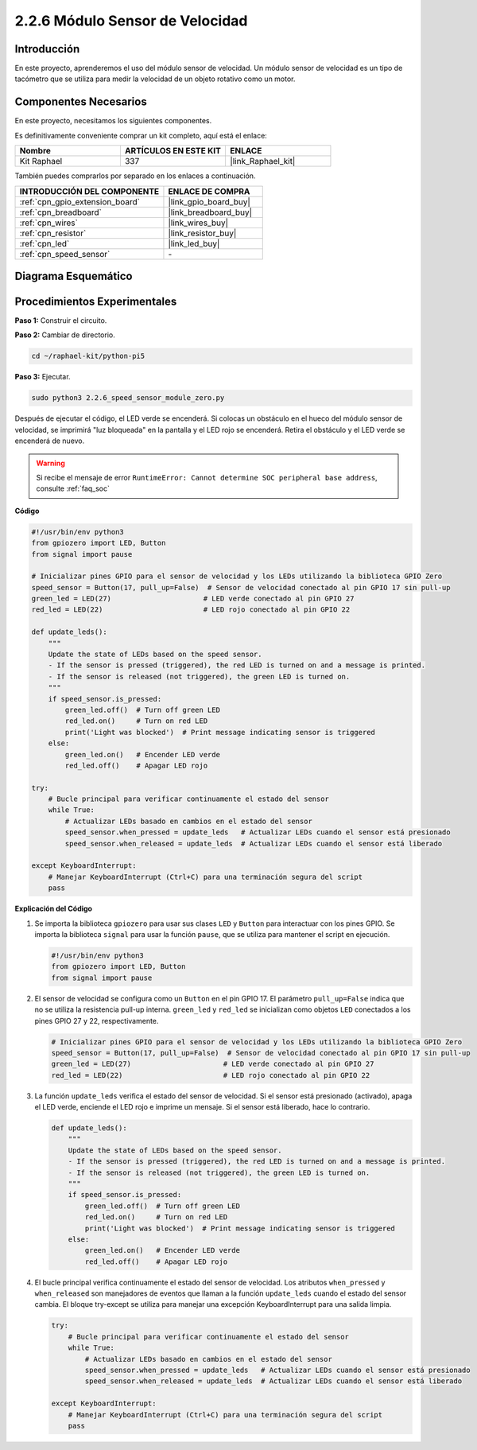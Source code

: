 .. nota::

    ¡Hola, bienvenido a la comunidad de entusiastas de SunFounder Raspberry Pi & Arduino & ESP32 en Facebook! Sumérgete más en Raspberry Pi, Arduino y ESP32 con otros entusiastas.

    **¿Por qué unirse?**

    - **Soporte experto**: Resuelve problemas postventa y desafíos técnicos con la ayuda de nuestra comunidad y equipo.
    - **Aprender y compartir**: Intercambia consejos y tutoriales para mejorar tus habilidades.
    - **Avances exclusivos**: Obtén acceso anticipado a anuncios de nuevos productos y adelantos.
    - **Descuentos especiales**: Disfruta de descuentos exclusivos en nuestros productos más recientes.
    - **Promociones y sorteos festivos**: Participa en sorteos y promociones de temporada.

    👉 ¿Listo para explorar y crear con nosotros? Haz clic en [|link_sf_facebook|] y únete hoy mismo!

.. _2.2.6_py_pi5:

2.2.6 Módulo Sensor de Velocidad
=====================================

Introducción
------------------

En este proyecto, aprenderemos el uso del módulo sensor de velocidad. Un módulo sensor de velocidad es un tipo de tacómetro que se utiliza para medir la velocidad de un objeto rotativo como un motor.

Componentes Necesarios
----------------------------

En este proyecto, necesitamos los siguientes componentes. 

.. image:: ../python_pi5/img/2.2.6_photo_interrrupter_list.png
    :width: 700
    :align: center

Es definitivamente conveniente comprar un kit completo, aquí está el enlace: 

.. list-table::
    :widths: 20 20 20
    :header-rows: 1

    *   - Nombre
        - ARTÍCULOS EN ESTE KIT
        - ENLACE
    *   - Kit Raphael
        - 337
        - |link_Raphael_kit|

También puedes comprarlos por separado en los enlaces a continuación.

.. list-table::
    :widths: 30 20
    :header-rows: 1

    *   - INTRODUCCIÓN DEL COMPONENTE
        - ENLACE DE COMPRA

    *   - :ref:`cpn_gpio_extension_board`
        - |link_gpio_board_buy|
    *   - :ref:`cpn_breadboard`
        - |link_breadboard_buy|
    *   - :ref:`cpn_wires`
        - |link_wires_buy|
    *   - :ref:`cpn_resistor`
        - |link_resistor_buy|
    *   - :ref:`cpn_led`
        - |link_led_buy|
    *   - :ref:`cpn_speed_sensor`
        - \-

Diagrama Esquemático
-------------------------

.. image:: ../python_pi5/img/2.2.6_photo_interrrupter_schematic.png
    :width: 400
    :align: center

Procedimientos Experimentales
---------------------------------

**Paso 1:** Construir el circuito.

.. image:: ../python_pi5/img/2.2.6_photo_interrrupter_circuit.png
    :width: 700
    :align: center

**Paso 2:** Cambiar de directorio.

.. raw:: html

   <run></run>

.. code-block::

    cd ~/raphael-kit/python-pi5

**Paso 3:** Ejecutar.

.. raw:: html

   <run></run>

.. code-block::

    sudo python3 2.2.6_speed_sensor_module_zero.py

Después de ejecutar el código, el LED verde se encenderá. Si colocas un obstáculo en el hueco del módulo sensor de velocidad, se imprimirá "luz bloqueada" en la pantalla y el LED rojo se encenderá.
Retira el obstáculo y el LED verde se encenderá de nuevo.

.. warning::

    Si recibe el mensaje de error ``RuntimeError: Cannot determine SOC peripheral base address``, consulte :ref:`faq_soc`

**Código**

.. nota::

    Puedes **Modificar/Restablecer/Copiar/Ejecutar/Detener** el código a continuación. Pero antes de eso, necesitas ir a la ruta del código fuente como ``raphael-kit/python-pi5``. Después de modificar el código, puedes ejecutarlo directamente para ver el efecto.

.. raw:: html

    <run></run>

.. code-block:: python

   #!/usr/bin/env python3
   from gpiozero import LED, Button
   from signal import pause

   # Inicializar pines GPIO para el sensor de velocidad y los LEDs utilizando la biblioteca GPIO Zero
   speed_sensor = Button(17, pull_up=False)  # Sensor de velocidad conectado al pin GPIO 17 sin pull-up
   green_led = LED(27)                      # LED verde conectado al pin GPIO 27
   red_led = LED(22)                        # LED rojo conectado al pin GPIO 22

   def update_leds():
       """
       Update the state of LEDs based on the speed sensor.
       - If the sensor is pressed (triggered), the red LED is turned on and a message is printed.
       - If the sensor is released (not triggered), the green LED is turned on.
       """
       if speed_sensor.is_pressed:
           green_led.off()  # Turn off green LED
           red_led.on()     # Turn on red LED
           print('Light was blocked')  # Print message indicating sensor is triggered
       else:
           green_led.on()   # Encender LED verde
           red_led.off()    # Apagar LED rojo

   try:
       # Bucle principal para verificar continuamente el estado del sensor
       while True:
           # Actualizar LEDs basado en cambios en el estado del sensor
           speed_sensor.when_pressed = update_leds   # Actualizar LEDs cuando el sensor está presionado
           speed_sensor.when_released = update_leds  # Actualizar LEDs cuando el sensor está liberado

   except KeyboardInterrupt:
       # Manejar KeyboardInterrupt (Ctrl+C) para una terminación segura del script
       pass


**Explicación del Código**

#. Se importa la biblioteca ``gpiozero`` para usar sus clases ``LED`` y ``Button`` para interactuar con los pines GPIO. Se importa la biblioteca ``signal`` para usar la función ``pause``, que se utiliza para mantener el script en ejecución.

   .. code-block:: python

       #!/usr/bin/env python3
       from gpiozero import LED, Button
       from signal import pause

#. El sensor de velocidad se configura como un ``Button`` en el pin GPIO 17. El parámetro ``pull_up=False`` indica que no se utiliza la resistencia pull-up interna. ``green_led`` y ``red_led`` se inicializan como objetos ``LED`` conectados a los pines GPIO 27 y 22, respectivamente.

   .. code-block:: python

       # Inicializar pines GPIO para el sensor de velocidad y los LEDs utilizando la biblioteca GPIO Zero
       speed_sensor = Button(17, pull_up=False)  # Sensor de velocidad conectado al pin GPIO 17 sin pull-up
       green_led = LED(27)                      # LED verde conectado al pin GPIO 27
       red_led = LED(22)                        # LED rojo conectado al pin GPIO 22

#. La función ``update_leds`` verifica el estado del sensor de velocidad. Si el sensor está presionado (activado), apaga el LED verde, enciende el LED rojo e imprime un mensaje. Si el sensor está liberado, hace lo contrario.

   .. code-block:: python

       def update_leds():
           """
           Update the state of LEDs based on the speed sensor.
           - If the sensor is pressed (triggered), the red LED is turned on and a message is printed.
           - If the sensor is released (not triggered), the green LED is turned on.
           """
           if speed_sensor.is_pressed:
               green_led.off()  # Turn off green LED
               red_led.on()     # Turn on red LED
               print('Light was blocked')  # Print message indicating sensor is triggered
           else:
               green_led.on()   # Encender LED verde
               red_led.off()    # Apagar LED rojo

#. El bucle principal verifica continuamente el estado del sensor de velocidad. Los atributos ``when_pressed`` y ``when_released`` son manejadores de eventos que llaman a la función ``update_leds`` cuando el estado del sensor cambia. El bloque try-except se utiliza para manejar una excepción KeyboardInterrupt para una salida limpia.

   .. code-block:: python

       try:
           # Bucle principal para verificar continuamente el estado del sensor
           while True:
               # Actualizar LEDs basado en cambios en el estado del sensor
               speed_sensor.when_pressed = update_leds   # Actualizar LEDs cuando el sensor está presionado
               speed_sensor.when_released = update_leds  # Actualizar LEDs cuando el sensor está liberado

       except KeyboardInterrupt:
           # Manejar KeyboardInterrupt (Ctrl+C) para una terminación segura del script
           pass











